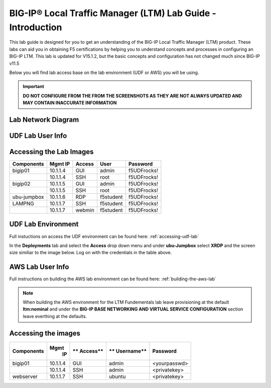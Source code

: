 
BIG-IP® Local Traffic Manager (LTM) Lab Guide - Introduction
============================================================

This lab guide is designed for you to get an understanding of the BIG-IP
Local Traffic Manager (LTM) product. These labs can aid you in obtaining F5 certifications by helping you to understand concepts and processes in configuring an BIG-IP LTM.  This lab is updated for V15.1.2, but the basic concepts and configuration has not changed much since BIG-IP v11.5

Below you will find lab access base on the lab environment (UDF or AWS) you will be using.

.. important::
  **DO NOT CONFIGURE FROM THE FROM THE SCREENSHOTS AS THEY ARE NOT ALWAYS UPDATED AND MAY CONTAIN INACCURATE INFORMATION**

Lab Network Diagram
-------------------

.. image:: /_static/101/vLabNG_Diagram_v1.png
   :height: 7.38005in
   :width: 7.23272in
   :alt: Lab Diagram


**UDF Lab User Info**
---------------------

Accessing the Lab Images
------------------------

+------------------+-------------+------------+------------+--------------+
| **Components**   | **Mgmt IP** | **Access** | **User**   | **Password** |
+==================+=============+============+============+==============+
| bigip01          |  10.1.1.4   | GUI        | admin      | f5UDFrocks!  |
+------------------+-------------+------------+------------+--------------+
|                  |  10.1.1.4   | SSH        | root       | f5UDFrocks!  |
+------------------+-------------+------------+------------+--------------+
| bigip02          |  10.1.1.5   | GUI        | admin      | f5UDFrocks!  |
+------------------+-------------+------------+------------+--------------+
|                  |  10.1.1.5   | SSH        | root       | f5UDFrocks!  |
+------------------+-------------+------------+------------+--------------+
| ubu-jumpbox      |  10.1.1.6   | RDP        | f5student  | f5UDFrocks!  |
+------------------+-------------+------------+------------+--------------+
| LAMPNG           |  10.1.1.7   | SSH        | f5student  | f5UDFrocks!  |
+------------------+-------------+------------+------------+--------------+
|                  |  10.1.1.7   | webmin     | f5student  | f5UDFrocks!  |
+------------------+-------------+------------+------------+--------------+

UDF Lab Environment
-------------------

Full instuctions on access the UDF environment can be found here: :ref:`accessing-udf-lab`

In the **Deployments** tab and select the **Access** drop down menu and
under **ubu-Jumpbox** select **XRDP** and the screen size similiar to the image below. Log on with
the credentials in the table above.

.. image:: /_static/101/image9.png

**AWS Lab User Info**
---------------------

Full instructions on building the AWS lab environment can be found here: :ref:`building-the-aws-lab`

.. note::
   When building the AWS environment for the LTM Fundementals lab leave provisioning at the default **ltm:nominal** and under the **BIG-IP BASE NETWORKING AND VIRTUAL SERVICE CONFIGURATION** section leave everthing at the defaults.

Accessing the images
--------------------

+------------------+----------+----------+------------+--------------+
| **Components**   | **Mgmt** | **       | **         | **Password** |
|                  |  **IP**  | Access** | Username** |              |
+==================+==========+==========+============+==============+
| bigip01          | 10.1.1.4 | GUI      | admin      | <yourpasswd> |
+------------------+----------+----------+------------+--------------+
|                  | 10.1.1.4 | SSH      | admin      | <privatekey> |
+------------------+----------+----------+------------+--------------+
| webserver        | 10.1.1.7 | SSH      | ubuntu     | <privatekey> |
+------------------+----------+----------+------------+--------------+
